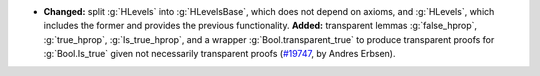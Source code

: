 - **Changed:** split :g:`HLevels` into :g:`HLevelsBase`, which does not depend
  on axioms, and :g:`HLevels`, which includes the former and provides the
  previous functionality.
  **Added:** transparent lemmas :g:`false_hprop`, :g:`true_hprop`,
  :g:`Is_true_hprop`, and a wrapper :g:`Bool.transparent_true` to produce
  transparent proofs for :g:`Bool.Is_true` given not necessarily transparent
  proofs
  (`#19747 <https://github.com/coq/coq/pull/19747>`_,
  by Andres Erbsen).
